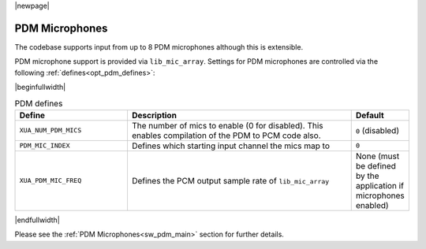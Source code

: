 |newpage|

PDM Microphones
===============

The codebase supports input from up to 8 PDM microphones although this is extensible.

PDM microphone support is provided via ``lib_mic_array``.  Settings for PDM microphones are controlled
via the following :ref:`defines<opt_pdm_defines>`:

.. _opt_pdm_defines:

|beginfullwidth|

.. list-table:: PDM defines
   :header-rows: 1
   :widths: 40 80 20

   * - Define
     - Description
     - Default
   * - ``XUA_NUM_PDM_MICS``
     - The number of mics to enable (0 for disabled). This enables compilation of the PDM to PCM code also.
     - ``0`` (disabled)
   * - ``PDM_MIC_INDEX``
     - Defines which starting input channel the mics map to
     - ``0``
   * - ``XUA_PDM_MIC_FREQ``
     - Defines the PCM output sample rate of ``lib_mic_array``
     - None (must be defined by the application if microphones enabled)

|endfullwidth|

Please see the :ref:`PDM Microphones<sw_pdm_main>` section for further details.
